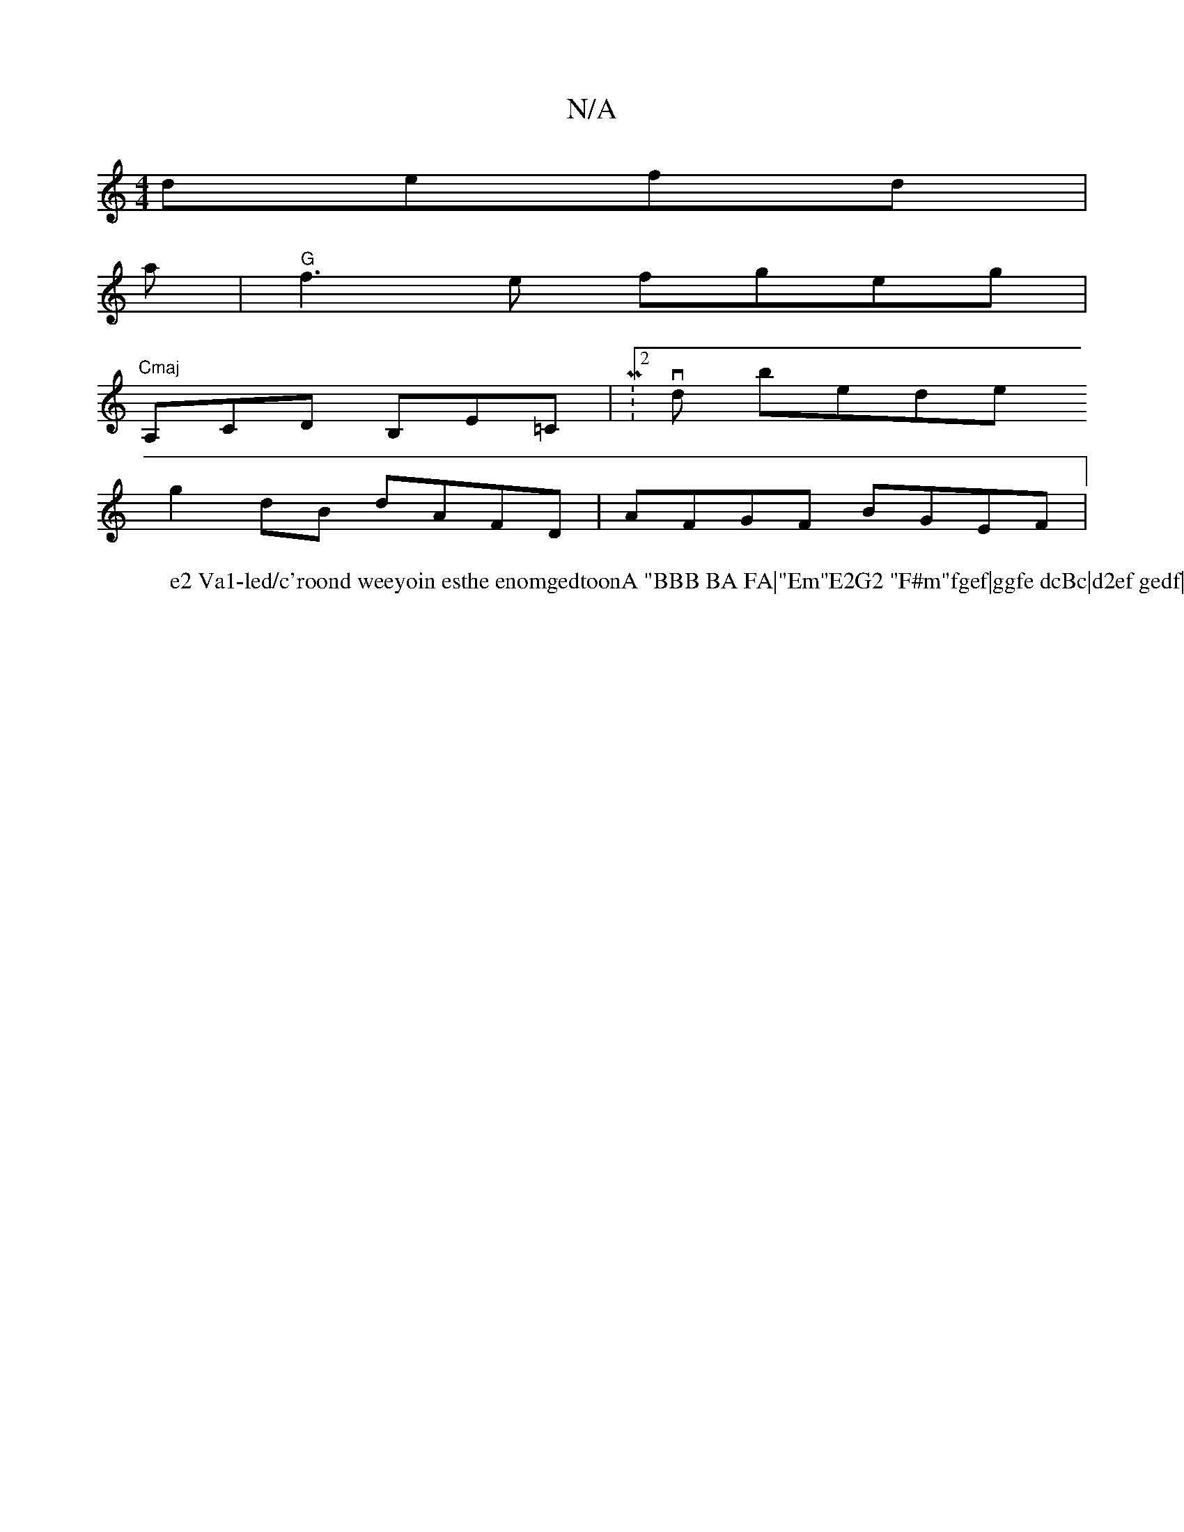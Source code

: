 X:1
T:N/A
M:4/4
R:N/A
K:Cmajor
 defd |
a|"G" f3e fgeg|"Cmaj
A,CD B,E=C|M:2/2vdon boledeth
W:e2 Va1-led/c'roond weeyoin esthe enomgedtoonA "BBB BA FA|"Em"E2G2 "F#m"fgef|ggfe dcBc|d2ef gedf|
g2dB dAFD|AFGF BGEF|

d|{c/}BAB d{Bd}F|(GG